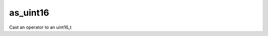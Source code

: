 .. _as_uint16_func:

as_uint16
=========

Cast an operator to an uint16_t

.. doxygenfunction:: matx::as_uint16
